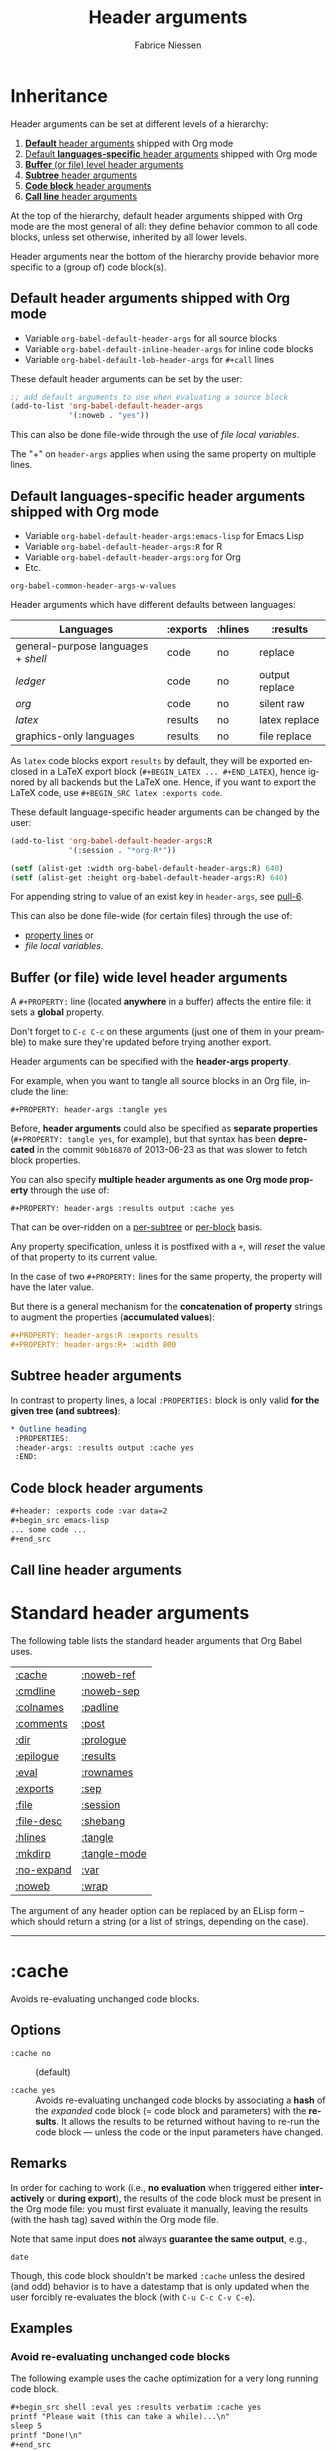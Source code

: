 #+TITLE:     Header arguments
#+AUTHOR:    Fabrice Niessen
#+EMAIL:     (concat "fniessen" at-sign "pirilampo.org")
#+DESCRIPTION: Org Babel reference card
#+KEYWORDS:  emacs, org-mode, org-babel, eric shulte, dan davison, literate programming, reproducible research, sweave
#+LANGUAGE:  en
#+OPTIONS:   toc:nil

#+PROPERTY:  header-args :eval never

* Inheritance

Header arguments can be set at different levels of a hierarchy:

1. [[id:7b0711cf-353b-4382-bc19-093e4e67ca92][*Default* header arguments]] shipped with Org mode
2. [[id:1cadb447-8403-400c-9117-13db017cc198][Default *languages-specific* header arguments]] shipped with Org mode
3. [[id:aebeec14-5693-4c38-8040-c91d28ade608][*Buffer* (or file) level header arguments]]
4. [[id:e7fda871-60ec-47d5-aee0-130c7d06fab2][*Subtree* header arguments]]
5. [[id:69939aec-bdee-449b-87fd-420daa53eaba][*Code block* header arguments]]
6. [[id:3fe40664-b445-4ae4-8248-8847576732fa][*Call line* header arguments]]

At the top of the hierarchy, default header arguments shipped with Org mode
are the most general of all: they define behavior common to all code blocks,
unless set otherwise, inherited by all lower levels.

Header arguments near the bottom of the hierarchy provide behavior more
specific to a (group of) code block(s).

** Default header arguments shipped with Org mode
   :PROPERTIES:
   :ID:       7b0711cf-353b-4382-bc19-093e4e67ca92
   :END:

- Variable ~org-babel-default-header-args~ for all source blocks
- Variable ~org-babel-default-inline-header-args~ for inline code blocks
- Variable ~org-babel-default-lob-header-args~ for ~#+call~ lines

These default header arguments can be set by the user:

#+begin_src emacs-lisp
;; add default arguments to use when evaluating a source block
(add-to-list 'org-babel-default-header-args
             '(:noweb . "yes"))
#+end_src

This can also be done file-wide through the use of /file local variables/.

#+begin_note
The "+" on ~header-args~ applies when using the same property on multiple lines.
#+end_note

** Default languages-specific header arguments shipped with Org mode
   :PROPERTIES:
   :ID:       1cadb447-8403-400c-9117-13db017cc198
   :END:

- Variable ~org-babel-default-header-args:emacs-lisp~ for Emacs Lisp
- Variable ~org-babel-default-header-args:R~ for R
- Variable ~org-babel-default-header-args:org~ for Org
- Etc.

#+begin_seealso
~org-babel-common-header-args-w-values~
#+end_seealso

Header arguments which have different defaults between languages:

| Languages                         | :exports | :hlines | :results       |
|-----------------------------------+----------+---------+----------------|
| general-purpose languages + /shell/ | code     | no      | replace        |
| /ledger/                            | code     | no      | output replace |
| /org/                               | code     | no      | silent raw     |
|-----------------------------------+----------+---------+----------------|
| /latex/                             | results  | no      | latex replace  |
| graphics-only languages           | results  | no      | file replace   |

#+begin_warning
As ~latex~ code blocks export ~results~ by default, they will be exported enclosed
in a LaTeX export block (~#+BEGIN_LATEX ... #+END_LATEX~), hence ignored by all
backends but the LaTeX one. Hence, if you want to export the LaTeX code, use
~#+BEGIN_SRC latex :exports code~.
#+end_warning

These default language-specific header arguments can be changed by the user:

#+begin_src emacs-lisp
(add-to-list 'org-babel-default-header-args:R
             '(:session . "*org-R*"))

(setf (alist-get :width org-babel-default-header-args:R) 640)
(setf (alist-get :height org-babel-default-header-args:R) 640)
#+end_src

For appending string to value of an exist key in ~header-args~, see [[https://github.com/fniessen/refcard-org-babel/pull/6][pull-6]].

This can also be done file-wide (for certain files) through the use of:
- [[id:aebeec14-5693-4c38-8040-c91d28ade608][property lines]] or
- /file local variables/.

** Buffer (or file) wide level header arguments
   :PROPERTIES:
   :ID:       aebeec14-5693-4c38-8040-c91d28ade608
   :END:

A ~#+PROPERTY:~ line (located *anywhere* in a buffer) affects the entire file: it
sets a *global* property.

#+begin_warning
Don't forget to =C-c C-c= on these arguments (just one of them in your preamble)
to make sure they're updated before trying another export.
#+end_warning

Header arguments can be specified with the *header-args property*.

For example, when you want to tangle all source blocks in an Org file, include
the line:

: #+PROPERTY: header-args :tangle yes

#+begin_note
Before, *header arguments* could also be specified as *separate properties*
(~#+PROPERTY: tangle yes~, for example), but that syntax has been *deprecated* in
the commit ~90b16870~ of 2013-06-23 as that was slower to fetch block properties.
#+end_note

You can also specify *multiple header arguments as one Org mode property* through
the use of:

: #+PROPERTY: header-args :results output :cache yes

That can be over-ridden on a [[id:e7fda871-60ec-47d5-aee0-130c7d06fab2][per-subtree]] or [[id:69939aec-bdee-449b-87fd-420daa53eaba][per-block]] basis.

#+begin_warning
Any property specification, unless it is postfixed with a ~+~, will /reset/ the
value of that property to its current value.
#+end_warning

In the case of two ~#+PROPERTY:~ lines for the same property, the property will
have the later value.

But there is a general mechanism for the *concatenation of property* strings to
augment the properties (*accumulated values*):

#+begin_src org
,#+PROPERTY: header-args:R :exports results
,#+PROPERTY: header-args:R+ :width 800
#+end_src

** Subtree header arguments
   :PROPERTIES:
   :ID:       e7fda871-60ec-47d5-aee0-130c7d06fab2
   :END:

In contrast to property lines, a local ~:PROPERTIES:~ block is only valid *for the
given tree (and subtrees)*:

#+begin_src org
,* Outline heading
 :PROPERTIES:
 :header-args: :results output :cache yes
 :END:
#+end_src

** Code block header arguments
   :PROPERTIES:
   :ID:       69939aec-bdee-449b-87fd-420daa53eaba
   :END:

#+begin_src org
,#+header: :exports code :var data=2
,#+begin_src emacs-lisp
... some code ...
,#+end_src
#+end_src

** Call line header arguments
   :PROPERTIES:
   :ID:       3fe40664-b445-4ae4-8248-8847576732fa
   :END:

* Standard header arguments

The following table lists the standard header arguments that Org Babel uses.

# org-babel-common-header-args-w-values
# http://orgmode.org/manual/Specific-header-arguments.html#Specific-header-arguments

| [[#cache][:cache]]     | [[#noweb-ref][:noweb-ref]]   |
| [[#cmdline][:cmdline]]   | [[#noweb-sep][:noweb-sep]]   |
| [[#colnames][:colnames]]  | [[#padline][:padline]]     |
| [[#comments][:comments]]  | [[#post][:post]]        |
| [[#dir][:dir]]       | [[#prologue][:prologue]]    |
| [[#epilogue][:epilogue]]  | [[#results][:results]]     |
| [[#eval][:eval]]      | [[#rownames][:rownames]]    |
| [[#exports][:exports]]   | [[#sep][:sep]]         |
| [[#file][:file]]      | [[#session][:session]]     |
| [[#file-desc][:file-desc]] | [[#shebang][:shebang]]     |
| [[#hlines][:hlines]]    | [[#tangle][:tangle]]      |
| [[#mkdirp][:mkdirp]]    | [[#tangle-mode][:tangle-mode]] |
| [[#no-expand][:no-expand]] | [[#var][:var]]         |
| [[#noweb][:noweb]]     | [[#wrap][:wrap]]        |

#+begin_note
The argument of any header option can be replaced by an ELisp form -- which
should return a string (or a list of strings, depending on the case).
#+end_note

-----

* :cache
  :PROPERTIES:
  :CUSTOM_ID: cache
  :END:

Avoids re-evaluating unchanged code blocks.

** Options

- ~:cache no~ ::
     (default)

- ~:cache yes~ ::
     Avoids re-evaluating unchanged code blocks by associating a *hash* of the
     /expanded/ code block (= code block and parameters) with the *results*.  It
     allows the results to be returned without having to re-run the code
     block --- unless the code or the input parameters have changed.

** Remarks

In order for caching to work (i.e., *no evaluation* when triggered either
*interactively* or *during export*), the results of the code block must be present
in the Org mode file: you must first evaluate it manually, leaving the results
(with the hash tag) saved within the Org mode file.

Note that same input does *not* always *guarantee the same output*, e.g.,

#+begin_src shell
date
#+end_src

Though, this code block shouldn't be marked ~:cache~ unless the desired (and
odd) behavior is to have a datestamp that is only updated when the user
forcibly re-evaluates the block (with ~C-u C-c C-v C-e~).

** Examples

*** Avoid re-evaluating unchanged code blocks

The following example uses the cache optimization for a very long running code
block.

#+begin_src org
,#+begin_src shell :eval yes :results verbatim :cache yes
printf "Please wait (this can take a while)...\n"
sleep 5
printf "Done!\n"
,#+end_src
#+end_src

Here is the results block, evaluated within no time, except for the very first
time it is run.

#+begin_src org
,#+results[af6f...]:
,#+begin_example
Please wait (this can take a while)...
Done!
,#+end_example
#+end_src

*** Avoid re-evaluating code blocks unless some process restarts

The following example allows to include the PID of the R process in the results
hash, so that the code would be rerun only if the R process (session) restarts.

#+name: R-pid
#+begin_src shell :var R="/usr/lib64/R/bin/exec/R"
ps -a | grep "$R" | grep -v 'grep' | awk '{print $2}'
#+end_src

#+begin_src R :var pid=R-pid :cache yes
# code to perform side effect
x <- 'side effect'
'done' # add something small to get a results block
#+end_src

#+results[609468f06f835a6ce8591f76f48c95fc2e2d9823]:
: done

# *** Reuse the results of a cached call
#
# Why can't you simply use the (cached) results of my-call instead of the
# call itself, e.g.:
#
#
#   #+name: my-call-cached
#   #+call: fun[:results table](nb=5) :cache yes
#   #+name: my-cached-results
#   #+RESULTS[f2b650eb5296f72a1f7237c2a65b7fb3443acf5f]: my-call-cached
#   | 1 |  2 |
#   | 3 |  4 |
#   | 5 |  6 |
#   | 7 |  8 |
#   | 9 | 10 |
#
#   #+name: plot-result-cached
#   #+call: plotting[:file result-call-cached.png](data= my-cached-results) :results file

** See also

[[#eval][:eval]] \\
[[#exports][:exports]]

-----

* :cmdline
  :PROPERTIES:
  :CUSTOM_ID: cmdline
  :END:

** Options

- nothing ::
     (default)

- ~:cmdline <...>~ ::
     Pass some command line arguments.

** Remarks

The ~:cmdline~ header argument is supported by a couple of languages.

** Examples

For shell, this allows to make the code inside a Babel code block similar to
a real shell script.

#+begin_src shell :cmdline "foo bar baz"
echo $2
#+end_src

#+results:
: bar

The script can use ~$@~ for its positional parameters.

#+begin_src shell :cmdline "foo bar baz"
echo "$@"
#+end_src

#+results:
: foo bar baz

Also, calling the script using ~#+call~ is like calling it from another shell
script (supplying the value in the call line).

-----

* :colnames
  :PROPERTIES:
  :CUSTOM_ID: colnames
  :END:

Handles *column names in tables*.

** Options

- nothing ::
     Removes the header (and the top hline) from the table before processing if
     the input table looks like it has column names (because its second row is
     an hline). \\
     (default)

- ~:colnames no~ ::
     Don't strip the header.  Re-add headers (post-processing). \\
     (default for Emacs Lisp code blocks)

- ~:colnames yes~ ::
     Tells Org Babel that your first row contains column names (~header = TRUE~ in
     R).  Applies the code block to the body of the input table.

- ~:colnames <LIST>~ ::
     Specifies to use ~<LIST>~ as column names.

- ~:colnames '()~ ::
     *Unsets* the header argument if set at a higher level.

     Is the same as "none" WHEN NOT SET AT A HIGHER LEVEL.

** Remarks

By default, the first row will be used for column names if followed by a ~hline~
XXX???XXX.  Without a ~hline~, use ~:colnames yes~.

#+name: colrownamestbl
|        | Alpha | Beta | Gamma |
|--------+-------+------+-------|
| First  | A1    | B1   | C1    |
| Second | A2    | B2   | C2    |
| Third  | A3    | B3   | C3    |

#+begin_src R :var data=colrownamestbl :rownames yes :results output
colnames(data)
rownames(data)
#+end_src

#+RESULTS:
: [1] "Alpha" "Beta"  "Gamma"
: [1] "First"  "Second" "Third"

*** Notes

"Tables" occur in at least three contexts in babel source code blocks.  There
are input tables, :var mytable, there are "tables" within the code block,
represented in R as a dataframe or a matrix, and there are output tables, which
are placed in the Org mode buffer as a result.

I use :colnames to keep the column names of input tables associated with the
"tables" within the code block, and typically have them represented in the
output, whether that is a "table" written to file, or output to the Org mode
buffer as an Org mode table, either by default or (more rarely) through use
of :results table.

In my experience :results table is mostly useful for coercing a value that babel
would otherwise interpret as a scalar into a single element table.

** Examples

Consider the following input tables, one without column names, one with column
names.

#+name: without-header
| 1 | one   |
| 2 | two   |
| 3 | three |

#+name: with-a-header
| num | word  |
|-----+-------|
|   1 | one   |
|   2 | two   |
|   3 | three |

*** Using no ~:colnames~ header argument

The following example outputs the table without column names.

#+begin_src R :var data=without-header :exports results :eval yes
data
#+end_src

#+results:
| 1 | one   |
| 2 | two   |
| 3 | three |

#+begin_src R :var data=with-a-header :exports results :eval yes
data
#+end_src

#+results:
| 1 | one   |
| 2 | two   |
| 3 | three |

*** Using ~:colnames no~

The following example outputs all the rows of the table, considering there is
no column names.

#+begin_src R :var data=without-header :exports results :colnames no :eval yes
data
#+end_src

#+results:
| 1 | one   |
| 2 | two   |
| 3 | three |

#+begin_src R :var data=with-a-header :exports results :colnames no :eval yes
data
#+end_src

#+results:
| num | word  |
|   1 | one   |
|   2 | two   |
|   3 | three |

*** Using ~:colnames yes~

The following example outputs the table with its column names.

# XXX This broke org2html

# #+begin_src R :var data=without-header :exports results :colnames yes :eval yes
# data
# #+end_src
#
# #+results:
# | X1 | one   |
# |----+-------|
# |  2 | two   |
# |  3 | three |

#+begin_src shell :var data=without-header :colnames yes :eval yes
echo "$data"
#+end_src

#+results:
| 1 | one   |
|---+-------|
| 2 | two   |
| 3 | three |

# XXX This broke org2html

# #+begin_src R :var data=with-a-header :exports results :colnames yes :eval yes
# data
# #+end_src
#
# #+results:
# | num | word  |
# |-----+-------|
# |   1 | one   |
# |   2 | two   |
# |   3 | three |

#+begin_src emacs-lisp :var data=with-a-header :exports results :colnames yes :results scalar :eval yes
data
#+end_src

#+results:
: ((1 "one") (2 "two") (3 "three"))

*** COMMENT Using specified column names

#+begin_note
The following will work for R with an (unapplied) patch of Eric, sent on the
Org-mode mailing list on [2013-04-08 Mon].

It does already work in most other languages (such as shell blocks).
#+end_note

#+begin_src R :var data=without-header :exports results :colnames '(Rev Author)
data
#+end_src

#+results:
| X0 | foo |
|----+-----|
|  1 | bar |
|  2 | baz |

#+begin_src R :var data=with-a-header :exports results :colnames '(Rev Author)
data
#+end_src

#+results:
| id | var1 |
|----+------|
|  1 | bar  |
|  2 | baz  |

*** Show the labels of the vertical and the horizontal axes

#+begin_src R :exports results :results output raw
org.files <- c (1, 0, 2, 2, 2, 2, 1)
happiness <- c (1, 0, 2, 2, 2, 1, 2)
data <- data.frame (org.files, happiness)
library (ascii)
print (ascii (table (data)), type = "org")
#+end_src

#+RESULTS:
|           |   | *happiness* |      |      |
|           |   |         0 |    1 |    2 |
|-----------+---+-----------+------+------|
| *org.files* | 0 |      1.00 | 0.00 | 0.00 |
|           | 1 |      0.00 | 1.00 | 1.00 |
|           | 2 |      0.00 | 1.00 | 3.00 |

*** Utility function

#+name: col-with-a-header
| numbers |
|---------|
| one     |
| two     |
| three   |
| four    |

#+begin_src emacs-lisp :var in=col-with-a-header :eval yes
(mapcar (lambda (row) (mapcar #'length row)) in)
#+end_src

#+results:
| 3 |
| 3 |
| 5 |
| 4 |

*** ~#+call~ get the first row of output table lost when using latex export

~org-babel-execute:python~ does its own formatting.  ~#+call:~ on the other hand
passes the results to Babel.

The workaround is to use:

#+begin_src org
,#+call: t1() :colnames yes
#+end_src

** See also

[[#hlines][:hlines]] \\
[[#rownames][:rownames]]

-----

* :comments
  :PROPERTIES:
  :CUSTOM_ID: comments
  :END:

Controls the insertion of extra comments into the tangled code files to allow
backward linking from tangled code blocks to the original code blocks (from
which the code was tangled).

** Options

- ~:comments no~ ::
     Does not insert any comments in tangled files (beyond those which may
     already exist in the body of the code block). \\
     (default)

- ~:comments link~ ::
     Inserts "tangled from X" comments around the code blocks in the tangled
     file (with *links* back to the original Org mode file).

- ~:comments yes~ ::
     Is the same as ~:comments link~. \\
     (deprecated)

- ~:comments noweb~ ::
     Inserts comment wrappers (with *links* back to the original Org mode file)
     around all *embedded noweb* sections.  Is an enhanced version of ~:comments
     link~, that can break newlines in ~<<block>> + 1~, for example.  XXX

- ~:comments org~ ::
     Includes *preceding text* from the Org mode file as a comment before the
     code block (but does not wrap the code with links back to the original
     Org file).

- ~:comments both~ ::
     Turns on both the ~link~ and ~org~ comment options.

** See also

[[#tangle][:tangle]]

The variable ~org-babel-tangle-use-relative-file-links~ controls whether files
and links in comments in tangled files use relative or absolute path names (it
defaults to relative paths).

-----

* :dir
  :PROPERTIES:
  :CUSTOM_ID: dir
  :END:

Specifies the default (possibly *remote*) directory during code block execution.

** Options

- nothing ::
     Uses the directory associated with the *current buffer*.

- ~:dir <DIR>~ ::
     Specifies to use ~DIR~ as the *default directory* for code block execution.

** Remarks

You can use the ~:dir~ header argument for *remote execution*.  The directory is
specified using using [[http://www.gnu.org/software/emacs/manual/html_node/tramp/Filename-Syntax.html][Tramp filename syntax]].

~:results output~ seems to be necessary!

** Examples

WHY DON'T WE HAVE TO SPECIFY :OUTPUT FOR THE SHELL BLOCK?

#+begin_src shell :dir /ssh:tortilla:/tmp
hostname
#+end_src

#+results:
: tortilla

#+begin_src shell :dir /myserver:~/
hostname
#+end_src

# #+begin_src python :dir /ssh:tortilla:/tmp :results output
# import socket
#
# print socket.gethostname()
# #+end_src
#
# #+results:
# : tortilla

#+begin_src shell :dir /ssh:username@domain.org:
ls -la
#+end_src

#+begin_src sql :engine postgresql :dir /grid: :results output :colnames yes
SELECT 2+2 AS 'four', 1+1 AS 'one';
#+end_src

** See also

[[#file][:file]]

-----

* :epilogue
  :PROPERTIES:
  :CUSTOM_ID: epilogue
  :END:

Appends text to code block body.

** Options

- ~:epilogue ""~ ::
     (default)

- ~:epilogue <TEXT>~ ::
     Appends the value of the ~:epilogue~ header argument to the code block
     body before execution.

** See also

[[#prologue][:prologue]]

-----

* :eval
  :PROPERTIES:
  :CUSTOM_ID: eval
  :END:

Specifies permissions for /every/ execution of code blocks.

** Options

- nothing ::
     If the ~org-confirm-babel-evaluate~ variable is nil, allows evaluation of the
     code block (both interactively and during export) without a confirmation
     from the user. \\
     (default)

- ~:eval <any-value-other-than-the-reserved-ones>~ ::
     If the ~org-confirm-babel-evaluate~ variable is nil, allows evaluation of the
     code block (both interactively and during export) without a confirmation
     from the user.  It *undoes the effect of ~:eval no~* (and other values
     disabling evaluation) set at the file or sub-tree level.

- ~:eval query~ ::
     Requires confirmation before evaluating the code block (both
     interactively and during export), regardless of the value of the
     ~org-confirm-babel-evaluate~ variable.

- ~:eval query-export~ ::
     Allows interactive evaluation of the code block, but requires
     confirmation before evaluating it during export, regardless of the value
     of the ~org-confirm-babel-evaluate~ variable.

- ~:eval never~ ::
     *Inhibits* (silently) *evaluation* of the code block (both interactively
     and during export).  This is useful for protecting against the evaluation
     of dangerous code blocks.

- ~:eval no~ ::
     Is the same as ~:eval never~.

- ~:noeval~ ::
     Is the same as ~:eval no~.

- ~:eval never-export~ ::
     Allows interactive evaluation of the code block, but *inhibits* its
     *evaluation during export*.

     #+begin_note
     When ~org-export-babel-evaluate~ is set to ~nil~, *no code will be evaluated* as
     part of the export process and *no header arguments will be obeyed*!

     Users who simply wish to *avoid evaluating code on export* should use the
     header argument ~:eval never-export~.

     See also
     https://www.wisdomandwonder.com/article/10400/the-fifteen-questions-that-you-must-answer-in-your-org-mode-literate-programming-configuration
     #+end_note

- ~:eval no-export~ ::
     Is the same as ~:eval never-export~.

** Remarks

Sometimes, to *switch off execution* of code blocks *during export*, you can find
it easy to simply manually generate the results of a code block (e.g., through
an interactive evaluation), and set the ~:eval~ property of the code block to
~never-export~.

Note that, unlike [[#tangle][tangling]], evaluation requires the specific language to be
supported for both performing the evaluation and collecting the [[#results][results]].

** See also

[[#cache][:cache]] \\
[[#exports][:exports]] \\
[[#session][:session]]

Variable ~org-confirm-babel-evaluate~.

-----

* :exports
  :PROPERTIES:
  :CUSTOM_ID: exports
  :END:

Specifies how code and/or results should be handled *during export*.

** Options

- ~:exports none~ ::
     Doesn't include anything in the exported file.

- ~:exports code~ ::
     Includes (only) the body of the code block into the exported file. \\
     (default shipped with Org mode) \\
     (default for Org code blocks)

- ~:exports results~ ::
     Includes (only) the *results block* in the exported file. \\
     (default for /inline/ code blocks) \\
     (default for LaTeX code blocks) \\
     (default for code blocks in graphics-only languages)

- ~:exports both~ ::
     Includes both the code block and the [[#eval][results]] in the exported file.

** Remarks

- When ~:exports~ is set to ~none~ or ~code~, Org Babel will *not [[#eval][run]]* the code block
  *during export*, avoiding to (re-)generate the results on every export.  In
  particular, use that on code blocks which cannot be [[#eval][executed]] on
  their own.

  This has *no effect on interactive [[#eval][evaluation]]*, though.

- When ~:exports~ is set to ~results~ or ~both~, if evaluation is allowed during
  export, the code block will be (re-)[[#eval][evaluated]] during export.  Otherwise, the
  current (unchanged) results block, when present, will be included *in the
  exported file*.

- Note that the ~:exports~ option is only relevant for code blocks, not inline
  code.

- A code block in a subtree tagged ~:noexport:~ will still be evaluated, if
  evaluation is allowed during export, because its side-effects may be needed
  for code run elsewhere.  If you don't want that, set ~:eval~ accordingly.

** See also

[[#cache][:cache]] \\
[[#eval][:eval]] \\
[[#results][:results]]

-----

* :file
  :PROPERTIES:
  :CUSTOM_ID: file
  :END:

Specifies to *write the results to a file*.

** Options

- ~:file <FILENAME>~ ::
     Writes the *results* from the code block evaluation to ~<FILENAME>~ and
     inserts (for the *results block*) a *link to the file* into the Org mode
     buffer.

** Remarks

Extension can be everything: ~.png~, ~.pdf~, ~.txt~, ~.csv~, etc.

When relative, the filename is interpreted relatively to the [[#dir][default
directory]].

- For *graphics-only languages* (e.g. /asymptote/, /ditaa/, /dot/, /gnuplot/,
  /mscgen/, /plantuml/), the "results" is the *graphics*, and a link to the
  image is placed in the Org buffer.

- For *general-purpose languages* (e.g. /emacs-lisp/, /python/, /R/, /ruby/, /sh/), the
  "results" written to file is the *normal Org Babel results* (string, number,
  table).

  When generating *graphics*, including the ~:results output graphics file~ header argument is
  *required*, in addition to ~:file <FILENAME>~, in order for graphical output to be
  sent automatically to file.  If ~:file~ is supplied, but not ~:results output graphics file~,
  then non-graphical (~value~ or ~output~) results are written to file.

Links to generated images will be expanded to include the contents of the
images upon export.

If you then turn on inline images with ~M-x org-toggle-inline-images~, you can
preview the generated image from within your Org buffer.

Some languages including /R/, /gnuplot/, /dot/, and /ditaa/ provide special
handling of the ~:file~ header argument automatically wrapping the code block
body in the boilerplate code required to save output to the specified file.
This is often useful for saving graphical output of a code block to the
specified file.

/This means that the argument of the ~:file~ header can be omitted and the
file name can be generated within the source block./

** Examples

*** Saving the textual output from a general-purpose language to a text file

Send the text output of ~ls -l~ directly to a file:

#+begin_src shell :results output :file dirlisting.txt :exports both
ls -l
#+end_src

#+results:
[[file:dirlisting.txt]]

Recall that ~:results value~ is the default.

*** Saving the graphical output from a general-purpose language to an image file

#+begin_src R :results output graphics file :file images/square.png :exports both
plot(1:10, (1:10)^2)
#+end_src

#+results:
[[file:images/square.png]]

*** Saving the graphical output from a graphics language to an image file

**** Dotty

#+begin_src dot :file images/dot.png :cmdline -Tpng :exports both
digraph G {
  a -> b [label="hello", style=dashed];
  a -> c [label="world"];
  b -> c;
  b [shape=Mdiamond, label="this is b"];
  c [shape=polygon, sides=5, peripheries=3];
}
#+end_src

#+results:
[[file:images/dot.png]]

Recall that ~:exports results~ is the default for graphics-only languages.

**** R

Choose PNG extension (and not PDF) to preview the results in the Org buffer
itself.

#+begin_src R :results output graphics file :file testout.png :eval yes
plot(1:10, (1:10)^2)
#+end_src

#+results:
[[file:testout.png]]

** See also

[[#dir][:dir]] \\
[[#results][:results]] \\
[[#sep][:sep]] (for saving tabular results)

-----

* :file-desc
  :PROPERTIES:
  :CUSTOM_ID: file-desc
  :END:

Specifies a description for file results.

-----

* :hlines
  :PROPERTIES:
  :CUSTOM_ID: hlines
  :END:

Handles *horizontal lines* in input tables.

** Options

- ~:hlines no~ ::
     Strips horizontal lines from the input table. \\
     (default)

- ~:hlines yes~ ::
     Preserves horizontal lines in the input table. \\
     (default for Emacs Lisp code blocks)

** Remarks

*Don't confound this with the [[#colnames][:colnames]] machinery.*

** Examples
   :PROPERTIES:
   :header-args+: :eval yes
   :END:

#+name: one-hline
| Key | Val   |
|-----+-------|
|   1 | one   |
|   2 | two   |
|   3 | three |

#+name: two-hlines
| Key | Val   |
|-----+-------|
|   1 | one   |
|   2 | two   |
|-----+-------|
|   3 | three |

#+name: echo-input
#+begin_src emacs-lisp :var data=one-hline :results scalar :hlines no
  data
#+end_src

#+results: echo-input
: ((1 "one") (2 "two") (3 "three"))

#+begin_src emacs-lisp :var data=two-hlines :results scalar :hlines no
  data
#+end_src

#+results:
: (("Key" "Val") (1 "one") (2 "two") (3 "three"))

#+begin_src emacs-lisp :var data=one-hline :results scalar :hlines yes :eval yes
  data
#+end_src

#+results:
: ((1 "one") (2 "two") (3 "three"))

#+begin_src emacs-lisp :var data=two-hlines :results scalar :hlines yes :eval yes
  data
#+end_src

#+results:
: (("Key" "Val") hline (1 "one") (2 "two") hline (3 "three"))

The ~:hlines yes~ header argument must be set on the call line itself.

#+call: echo-input(data=one-hline) :hlines yes

#+results:
: ((1 "one") (2 "two") (3 "three"))

#+call: echo-input(data=two-hlines) :hlines yes

#+results:
: (("Key" "Val") (1 "one") (2 "two") (3 "three"))

** See also

[[#colnames][:colnames]]

-----

* :mkdirp
  :PROPERTIES:
  :CUSTOM_ID: mkdirp
  :END:

Toggles creation of parent directories of target files during tangling.

** Options

- ~:mkdirp no~ ::
      Don't create the directories if they don't exist.

- ~:mkdirp yes~ ::
      Create the directories if they don't exist.

-----

* :no-expand
  :PROPERTIES:
  :CUSTOM_ID: no-expand
  :END:

Turns off the code blocks expansion *during tangling*.

** Remarks

~:no-expand~ has no effect during execution.

** See also

[[#noweb][:noweb]] \\
[[#noweb-ref][:noweb-ref]] \\
[[#noweb-sep][:noweb-sep]] \\

-----

* :noweb
  :PROPERTIES:
  :CUSTOM_ID: noweb
  :END:

Specifies when expansion of "noweb" style references should occur.

** Options

- ~:noweb no~ ::
     (default)

- ~:noweb yes~ ::
     Expands noweb references in code blocks during both tangling and
     evaluation (interactively and during export).

- ~:noweb strip-export~ ::
     Expands noweb references in code blocks before the block is tangled or
     evaluated.  However, they will be *stripped on export*.

- ~:noweb no-export~ ::
     Expands noweb references during tangling and interactive evaluation, but
     not during export.

- ~:noweb tangle~ ::
     Expands noweb references only during tangling, but not during interactive
     evaluation nor during export.

- ~:noweb eval~ ::
     Expands noweb references *only* during interactive evaluation.

** Syntax of noweb references

- ~<<code-block-name>>~ ::
     Insert the literal body of *code* block ~code-block-name~ itself.

- ~<<code-block-name()>>~ ::
     *Insert the *results* of evaluating the code block ~code-block-name~ (as
     obtained with ~org-babel-execute-src-block~).  That can be of different
     types: LaTeX, etc.

- ~<<code-block-name(x=3.3)>>~ ::
     Insert the *results* of evaluating it with the specified argument value.

Note that you can customize ~org-babel-noweb-wrap-start~ and
~org-babel-noweb-wrap-end~ to use something else than angle brackets (for example,
double quotes).

#+begin_tip
The Noweb syntax allows the use of *blanks in names of code blocks* (hence,
sentences for code block names, so that we can enjoy the literate in literate
programming a lot more!) since 2015-02-18.
#+end_tip

** Examples

*** Expand block

*** Execute block

Note the parens in the noweb reference:

#+name: testing
#+begin_src shell :results raw
echo "["
ls *.org | sed 's/$/;/'
echo "]"
#+end_src

# #+begin_src ocaml :noweb yes
# let x =
# <<testing()>>
# in x
# #+end_src

*** Expand variable in tangled code

** See also

[[#comments][:comments]] \\
[[#no-expand][:no-expand]] \\
[[#noweb-ref][:noweb-ref]] \\
[[#noweb-sep][:noweb-sep]] \\
[[#padline][:padline]] \\
[[#tangle][:tangle]]

Concept of Noweb references.

-----

* :noweb-ref
  :PROPERTIES:
  :CUSTOM_ID: noweb-ref
  :END:

Specifies block's noweb reference resolution target.

** Options

** Remarks

This allows you to *avoid repeating the reference name* in your Org document: if
you set this header argument at the file or subtree level, the code blocks will
be concatenated into the *propagated* reference name -- if *property inheritance*
is turned on for the ~noweb-ref~ property.

>> About =org-babel-use-quick-and-dirty-noweb-expansion=: should it be
>> set to 't' by default ? I'd be tempted to say yes, given the dramatic
>> performance gain
>
> should org-tangle and org-weave enable
> "org-babel-use-quick-and-dirty-noweb-expansion" before doing their
> jobs ? For now I let the default value to be =nil=, and I was
> wondering if it wouldn't be bette to do the opposite instead, that is,
> enable "quick-and-dirty-noweb-expansion" by default and provide a
> -noquick option.
> What do you think ?

The quick and dirty approach removes the ability for headings to
inherit the noweb properties of, and override, the properties of its
parent header.

That feature enables the true literate programming to remove it would
be a great loss.

** Examples
   :PROPERTIES:
   :header-args+: :noweb-ref accumulated
   :END:

#+begin_src org
,*** Some subtree

,#+begin_src org
first
,#+end_src

,#+begin_src org
second
,#+end_src

,#+begin_src shell :results output :noweb yes
echo <<accumulated>>
,#+end_src

,#+results:
,#+begin_example
first
second
,#+end_example
#+end_src

** See also

[[#noweb][:noweb]] \\
[[#noweb-sep][:noweb-sep]]

The variable ~org-babel-use-quick-and-dirty-noweb-expansion~ controls XXX

-----

* :noweb-sep
  :PROPERTIES:
  :CUSTOM_ID: noweb-sep
  :END:

Specifies the string to use to separate accumulated noweb references.

** Options

By default a newline is used.

** See also

[[#noweb][:noweb]] \\
[[#noweb-ref][:noweb-ref]]

-----

* :padline
  :PROPERTIES:
  :CUSTOM_ID: padline
  :END:

Controls insertion of padding lines in tangled code files.

** Options

- ~:padline yes~ ::
     (default)

- ~:padline no~ ::
     Gets rid of the *first blank line* preceding tangled output.

** Remarks

The padline is not inserted at the top of the file, only between blocks.

** See also

[[#noweb][:noweb]]

-----

* :post
  :PROPERTIES:
  :CUSTOM_ID: post
  :END:

*Post-processes* the *results* of a code block.

** Remarks

- Post blocks must return results, eventually by adding a variable to them.  For
  example:

  #+name: notify
  #+begin_src emacs-lisp :var data=""
  (shell-command "beep")
  data
  #+end_src

- When a post argument is given, the results of the code block will temporarily
  be bound to the ~*this*~ variable.  This variable may then be included in header
  argument forms such as those used in ~var~ header argument specifications
  allowing passing of results to other code blocks, or direct execution via
  Emacs Lisp.

- For example, the ~:post~ header argument could link to an Emacs Lisp source
  code block which does automatically refresh the inline images of (only)
  certain blocks (and not others).

- The value of ~:post~ should be a *Babel call* (in the same format as e.g. a ~#+call~
  line), not an Emacs Lisp form.

** Examples

We can have a sequence of forward chained blocks with length > 2.

#+name: mult
#+begin_src emacs-lisp :var in=0
  (* 2 in)
#+end_src

#+name: add
#+begin_src emacs-lisp :var in=0
  (+ 1 in)
#+end_src

Putting the previous two together we get.

#+begin_src emacs-lisp :post mult(add(*this*))
  4
#+end_src

#+RESULTS:
: 10

** Buggy?

> whats wrong with this :post header arg:

THE FACT THAT THE VALUE OF :POST SHOULD BE A BABEL CALL!

> #+header: :post (format "#+attr_latex :float :placement {c}{scale=.6}\n%s" *this*)
> #+begin_src emacs-lisp
>  (+ 2 2)
> #+end_src
>
> When I understand
>
> ,----
> | http://orgmode.org/manual/post.html
> `----
>
> correctly, *this* should hold the block results, but I get
>
> ,----
> | Symbol's value as variable is void: *this*
> `----

This works:

#+name: myconcat
#+header: :var x=""
#+begin_src emacs-lisp
 (format "Do %sx then quit" x)
#+end_src
#+header: :post myconcat(x=*this*)
#+begin_src emacs-lisp
 (+ 2 2)
#+end_src

#+results:
: Do 4x then quit

** Additional header arguments

Additional header arguments may be passed to the ~:post~-function.

The following example illustrates the usage of the ~:post~ header argument.

The example shows how to use ~:post~ together with the ~:colnames~ header argument.

#+name: round-tbl
#+begin_src emacs-lisp :var tbl="" fmt="%.3f"
  (mapcar (lambda (row)
            (mapcar (lambda (cell)
                      (if (numberp cell)
                          (format fmt cell)
                        cell))
                    row))
          tbl)
#+end_src

#+begin_src R :colnames yes :post round-tbl[:colnames yes](*this*)
set.seed(42)
data.frame(foo=rnorm(1))
#+end_src

#+RESULTS:
|   foo |
|-------|
| 1.371 |

-----

* :prologue
  :PROPERTIES:
  :CUSTOM_ID: prologue
  :END:

Prepends text to code block body.

** Options

- ~:prologue ""~ ::
     (default)

- ~:prologue <TEXT>~ ::
     Prepends the value of the ~:prologue~ header argument to the code block
     body before execution.

** See also

[[#epilogue][:epilogue]]

-----

* :results
  :PROPERTIES:
  :CUSTOM_ID: results
  :END:

Specifies the type of results and how they will be collected and handled.

** Options

*** How the code block is evaluated

Specifies how the results should be *collected* from the code block's
evaluation.

- ~:results value~ (aka functional mode) ::
     Specifies that the results of the block is the *value of the last
     statement* in your code, turned into an *Org mode table* if it is
     a list/vector type object. \\
     (default)

- ~:results output~ (aka scripting mode) ::
     Specifies that the results will be *everything printed to stdout* during
     execution of the code block.  The strings collected from ~stdout~ are not
     treated as values, but rather as *raw strings*. \\
     (default for Ledger code blocks)

If you get the message =Source block produced no output=, try adding ~:results
output~.

*** How the results are inserted into the Org mode buffer

**** Handling params

Specifies if and how the results should be *inserted in the buffer*.

- ~:results replace~ ::
     Inserts results after the code block, replacing any previously inserted
     results. \\
     (default)

- ~:results silent~ ::
     Sends the commands, echoes the results in the minibuffer (to see code block
     output), but *does not change the Org mode buffer* (even during export, *no
     results are inserted* into the exported document). \\
     (default for Org and Screen code blocks)

- ~:results none~ ::
     Silents the results, even for the minibuffer.  By definition, such a code
     block is run for its side effects.

- ~:results append~ ::
     Builds new results onto existing results.

- ~:results prepend~ ::
     Is the same as ~append~, but puts new results before the existing results.

**** Type

Specifies how the results should be *interpreted*.

- ~:results verbatim~ ::
     Informs explicitly the code block that you will be returning a *string*, to
     *inhibit its interpretation* as a value --- the output will neither be
     converted into a table nor into a list. \\
     (default for ~raw~, ~org~ and ~drawer~ results)

     # XXX This breaks HTML export

     # #+begin_src emacs-lisp :var data="" :results verbatim
     # (concat "\\begin{mdframed}\n" data "\n")
     # #+end_src
     #
     # #+results:
     # #+begin_example
     # "\\begin{mdframed}
     #
     # "
     # #+end_example

     # #+begin_src emacs-lisp :var data="string"
     # (concat "\\begin{mdframed}\n" data "\n")
     # #+end_src
     #
     # #+results:
     # #+begin_example
     # \begin{mdframed}
     # string
     # #+end_example

- ~:results scalar~ ::
     Is the same as ~:results verbatim~.

- ~:results table~ ::
     Interprets the results as an Org mode *table*. \\
     (default)

- ~:results vector~ ::
     Is the same as ~:results table~.

- ~:results list~ ::
      Writes an Org mode *list*.

     #+begin_src shell :results drawer list
     echo "vino blanco"
     echo "vino rosso"
     echo "vino tinto"
     #+end_src

     #+results:
     :RESULTS:
     - vino blanco
     - vino rosso
     - vino tinto
     :END:

- ~:results file~ ::
     *Interprets the results as a file path*, and insert it into the buffer using
     the Org mode file syntax. \\
     (default for code blocks in graphics-only languages)

- ~:results output graphics file~ ::
     (extra option for code blocks in maxima, octave and R)
     XXX

**** Format

Specifies what type of results the code block will return.

- ~:results raw~ ::
     Means that the output is a string (so hline processing is not performed). \\
     (default for Org code blocks) \\
     (implies ~verbatim~ results, unless otherwise stated)

     # XXX This breaks HTML export

     # #+begin_src emacs-lisp :results raw :exports both
     # "* Headline\nParagraph"
     # #+end_src

     Note that it is allowable for raw results to include newlines (if the code
     block returns a newline): the purpose of raw results is specifically to
     *not* change the result.

     See [[id:5cdd5fcc-cb6c-4882-8abe-04566d9588b2][Remarks]].

- ~:results html~ ::
     Specifies that the *results* of the code block is *raw HTML code* (which can
     be included correctly in HTML-based export targets).

     Is the same as ~:wrap HTML~.

     Inserts the results inside a ~#+begin_html~ block.

     # XXX This breaks HTML export

     # #+begin_src emacs-lisp :results html :exports both
     # "output <b>HTML</b> formatted text"
     # #+end_src
     #
     # #+results:
     # #+begin_html
     # output <b>HTML</b> formatted text
     # #+end_html

- ~:results latex~ ::
     Specifies that the *results* of the code block is *raw LaTeX code* (which can
     be included correctly in LaTeX-based export targets).

     Is the same as ~:wrap LaTeX~. \\
     (default for LaTeX code blocks)

     Inserts the results inside a ~#+begin_latex~ block.

     # XXX This breaks HTML export

     # #+begin_src emacs-lisp :results latex :exports both
     # "output \\textbf{\\LaTeX} formatted text"
     # #+end_src
     #
     # #+results:
     # #+begin_latex
     # output \textbf{\LaTeX} formatted text
     # #+end_latex

     # #+begin_src maxima :results output latex
     # tex(exp(-x)/x);
     # #+end_src
     #
     # #+results:
     # #+begin_latex
     # $${{e^ {- x }}\over{x}}$$
     # #+end_latex

- ~:results org~ ::
     (implies ~verbatim~ results, unless otherwise stated) \\
     *Wraps raw Org mode results* in a ~#+begin_src org~ block (dead data,
     *comma-escaped lines*).  This will be *exported as Org code block* (as ~verbatim~
     or ~listings~ to LaTeX).

     # XXX This breaks HTML export

     # #+begin_src emacs-lisp :results org :exports both
     # "* Headline\nParagraph"
     # #+end_src
     #
     # #+results:
     # #+begin_src org
     # ,* Headline
     # Paragraph
     # #+end_src

- ~:results drawer~ ::
     (replacement of ~:results wrap~, since Org 7.9.2) \\
     (implies ~verbatim~ results, unless otherwise stated) \\
     *Wraps code block results* in a ~RESULTS~ drawer.  This has the benefit of
     delimiting your results, and can be useful for really inserting pure *Org
     mode syntax* in the buffer (live data, *not escaped*) --- which can be
     included correctly *in all export targets*.

     You can put anything in your drawer besides a headline and another drawer.

     Why are drawers not the default for results?  Because the block may insert
     a headline, or another drawer, within the results drawer, thus breaking
     the document!

     #+begin_src shell :results drawer :exports both
     cat <<EOF
     | a | b |
     |---+---|
     | 1 | 2 |

     [[./plots/file1.pdf]]

     [[./plots/file2.pdf]]
   EOF
     #+end_src

     #+results:
     :RESULTS:
     | a | b |
     |---+---|
     | 1 | 2 |

     [[./plots/file1.pdf]]

     [[./plots/file2.pdf]]
     :END:

     *Org mode table* produced by an R block:

     #+begin_src R :cache yes :results output drawer :exports both
     library(RODBC)
     library(ascii)
     con <- odbcDriverConnect("driver={SQL Server};server=localhost;database=PFlowXiphias;trusted_connection=true")
     sql <-
        "SELECT TOP 4 oprPfiID_fk, oprIdx
         FROM operateur;"
     dossier <- sqlQuery(con, sql)
     print(ascii(dossier, include.rownames=TRUE), type="org")
     #+end_src

     #+results[84226bc469fd58a1835f2b86918a4ecb72af69be]:
     :RESULTS:
     |   | oprPfiID_fk    | oprIdx |
     |---+----------------+--------|
     | 1 | 00/200105/0001 | COO    |
     | 2 | 00/200105/0001 | GT     |
     | 3 | 00/200105/0003 | COO    |
     | 4 | 00/200105/0003 | CPFI   |
     :END:

- ~:results code~ ::
     This will be *exported as <LANG> code block* (as ~verbatim~ or ~listings~ to
     LaTeX).

     # XXX This breaks HTML export

     # #+begin_src emacs-lisp :results code :exports both
     # "* Headline\nParagraph"
     # #+end_src
     #
     # #+results:
     # #+begin_src emacs-lisp
     # "* Headline\nParagraph"
     # #+end_src

- ~:results pp~ ::
     Prints data.
     Puts the output in an ~EXAMPLE~ block? XXX

     You might try

     #+begin_src emacs-lisp :results pp
     (cons (org-entry-get (point) "header-args" t)
           (nth 2 (org-babel-get-src-block-info)))
     #+end_src

     # XXX This breaks HTML export

     # #+begin_src emacs-lisp :results pp :exports both
     # "* Headline\nParagraph"
     # #+end_src
     #
     # #+results:
     # : "* Headline\nParagraph"

#+begin_verse
     >> #+begin_src R :results pp replace
     >>  c("** New header2", "[[./graph1.pdf]]", "", "** and second header", "and some text" )
     >> #+end_src
     >>
     >> #+results:
     >> : ** New header2
     >> : [[./graph1.pdf]]
     >> :
     >> : ** and second header
     >> : and some text

>>>> I don't quite understand your code below and what it is supposed to do.
>>>
>>> Drawers are probably better in most cases, but this code lets you use
>>> ':results pp replace' while developing, but converts the fixed-width pp
>>> results into raw results when desired (e.g. in a buffer copy before some
>>> action is taken).
>>
>> OK - I see. But what is the advantage in this approach? Drawer do
>> perfectly what I want, i.e. encapsulating an org structure in a for
>> replacement when re-calculated, inside the drawer they behave like
>> normal org structure (folding, ...) and upon export they are exported as
>> org code would be - or am I missing something?
>
> There are none (for you) then, but it might be useful anyway in some
> situations, at least the results look more like part of the document
> when you care about the looks of the org file too (not only the export
> results).
#+end_verse

** Remarks
:PROPERTIES:
:ID:       5cdd5fcc-cb6c-4882-8abe-04566d9588b2
:END:

With ~raw~, as there are *no obvious markers to delimit the results* in the Org mode
buffer, Org has no way to know where raw results begin or end and whether the
results of the code block are already inserted in the document or not.  So,
~:results raw replace~ will never work as expected: *raw results cannot be removed*
(they become part of the buffer), and you'll get duplicates when re-evaluating
the code block.

The sole purpose of ~raw~ results is to allow inserting an headline (a real
headline, not comma protected) in the buffer, because headlines cannot be
contained in anything else than headlines.

~raw~ behaviour is only "useful" (i.e., mandatory) when you want to insert
a headline (or a drawer) as a result of a code block evaluation.  But then, you
lose the ability to replace results.

If the generated code doesn't contain an headline, you don't need ~raw~ results.

In any other case, ~drawer+replace~ is the superior choice.

The *best and simplest solution* for automatically generating org
headlines for export is...

...never to execute the source block by hand in org source file.  That way, the
results will appear only in the *temporary* copy of the buffer is parsed for
export and one does need to worry about demarcating the output with a :RESULTS:
drawer...

# #+begin_src perl :exports results :results output org raw
# [code to generate org source]
# #+end_src

Workaround: a block wrapper makes it possible for the entirety of the results
to be clearly located, regardless of their contents, and replaced (with new
results) by Babel upon code block re-evaluation.

No matter how special the results drawer is, it cannot (and shouldn't)
contain headlines.

#+begin_verse
> Or wrap the results in a drawer when you type C-c C-c, but render them as
> raw on export (which removes the drawer and replaces with raw results).
>
> Like so:
>
> #+header: :results (if (boundp 'backend) "raw" "drawer")
> #+begin_src emacs-lisp :exports both
>
> (format "* headline\n1\n2\n5\n")
> #+end_src

That's a very nice tip - one small weakness is that it'll do the wrong
thing if you just happen to have a binding for "backend" outside of the
export mechanism.
#+end_verse

A naked "~tildes~" will be marked up as "\verb~tildes~" under ~:results raw~ or
~:results latex raw~, and as "~tildes~" under ~:results latex~.

** Examples

*** Interpreting the results as a file path

# #+begin_src python :results file
# from pylab import *
# plot(rand(10))
# savefig('images/test.png')
# 'images/test.png'
# #+end_src

** See also

[[#exports][:exports]] \\
[[#file][:file]] \\
[[#wrap][:wrap]]

-----

* :rownames
  :PROPERTIES:
  :CUSTOM_ID: rownames
  :END:

Handles row names in tables.

** Options

- ~:rownames no~ ::
     (default)

- ~:rownames yes~ ::
     Tells Org that your first column contains row names.

** See also

[[#colnames][:colnames]] \\
[[#wrap][:wrap]]

-----

* :sep
  :PROPERTIES:
  :CUSTOM_ID: sep
  :END:

Specifies a delimiter for reading or writing *tabular results*.

** Options

- nothing ::
     Uses TAB as default separator.

- ~:sep <SEPARATOR>~ ::
     Sets separator to ~<SEPARATOR>~.

** Examples

*** Saving the tabular output to a CSV file

Save the output of ~ls -l~ as a ~.csv~ file.

#+begin_src shell :file dirlisting.csv :sep ,
ls -l
#+end_src

#+results:
[[file:dirlisting.csv]]

Recall that ~:results value~ is the default.

** See also

[[#file][:file]]

-----

* :session
  :PROPERTIES:
  :CUSTOM_ID: session
  :END:

Shares data and persists state between (evaluation of) different code blocks.

** Options

- ~:session none~ ::
     Disables session-based evaluation. \\
     (default)

- ~:session <NAME>~ ::
     Performs evaluation using a persistently running inferior process to which
     the code block is submitted. \\
     (default for Screen code blocks: session name set to ~default~)

** Remarks

- If a code block has a =:session= header argument, then it is assumed that the
  block should be evaluated regardless of its =:exports= header argument, because
  it could change the state of the session.

- Even if you don't need to share data between blocks, you can still use
  sessions in order not to wait for the interpreter to start up for each block!

- This also allows for manual inspection of the results of evaluation.

- When you work on different files at the same time, you may want to use:
  + the same session, or
  + differently named sessions (running their own process).

- Adding session to a shell source block has the following impact: commands will
  be run from =~= directory (instead of the local one).

** See also

[[#eval][:eval]] \\
[[#exports][:exports]]

-----

* :shebang
  :PROPERTIES:
  :CUSTOM_ID: shebang
  :END:

Uses preamble for tangled files (and *make* them *executable*).

** Options

- ~:shebang <SHEBANG>~ ::
     Specifies the shebang.

** Remarks

The preamble line is only used for tangling, not during evaluation.

Note that whenever a file is tangled which includes a shebang line, Org Babel
will make the file executable, so there is good reason to *only add shebangs
at the source-code level*.

** Examples

Set the shebang.

#+begin_src shell :shebang #!/usr/bin/env sh :tangle t.sh
printf "with a shebang line, I can be run as a script!\n"
#+end_src

#+results:
| with a shebang line | I can be run as a script! |

-----

* :tangle
  :PROPERTIES:
  :CUSTOM_ID: tangle
  :END:

Toggles tangling and specify file name.

** Options

- ~:tangle no~ ::
     (default)

- ~:tangle yes~ ::
     Tangles to a target file named after the name of the Org mode file
     (~$(basename).<MODE-EXT>~).

- ~:tangle <FILENAME>~ ::
     Specifies an alternate target file.

** Remarks

Tangling works for *any* programming language (even those which have yet to be
created and have no explicit Emacs or Org mode support) because, on tangling,
the code block is simply treated as text.

Blocks to the same target file are *concatenated* during tangling, IN THE ORDER
AT WHICH THEY APPEAR IN THE ORG SOURCE FILE.

Blocks which are under a ~COMMENT~'ed heading (including parents) are not
tangled.

Propagating changes back from tangled code to Org mode blocks (aka
"*detangling*") is possible with the function ~org-babel-detangle~.

** See also

[[#noweb][:noweb]]

-----

* :tangle-mode
  :PROPERTIES:
  :CUSTOM_ID: tangle-mode
  :END:

Controls the permissions of tangled files.

** Example

#+begin_src R :tangle-mode (identity #o444)
plot(1)
#+end_src

-----

* :var
  :PROPERTIES:
   :CUSTOM_ID: var
   :END:

*Passes arguments* to code blocks.

** Options

- ~:var <NAME>=<VALUE>~ ::
     Assigns a *default* value (literal or reference to a literal, a table, a
     list or a code block) to the argument.

** Remarks

Multiple ~var~ specifications behind a single ~:var~ are allowed.  The multiple
var arguments must be comma-separated:

#+begin_src org
,#+PROPERTY: header-args :var foo=1, bar=2

,#+begin_src emacs-lisp
(+ foo bar)
,#+end_src

,#+results:
: 3
#+end_src

and

#+begin_src org
,#+begin_src emacs-lisp :var foo="hello", bar="world"
(concat foo " " bar)
,#+end_src

,#+results:
: hello world
#+end_src

*************** TODO Question about prefix char
  So, the prefix char of such lines should be ~|~, ~:~ or ~-~?
*************** END

The value passed to an argument can be:

- a *literal* value:
  + string (value wrapped in double quotes)
  + number

- a *reference* to *named data*, such as:
  + literal *example block*
  + (part of) a *table* (when naming a table, ~#+name:~ should replace ~#+tblname:~,
    which still exists for backwards compatibility)
  + (level-1) *list*

- a *reference* to the results of a *named code block*

- *Emacs Lisp code*

  Look in the manual at the description of what causes header arguments to be
  interpreted as Emacs Lisp.

  *Note --* Eric means about '(...) or (...)

  Arbitrary Emacs Lisp can be placed inside of header arguments, and the ~org-sbe~
  take the name of a code block and returns its results.

To specify a *subset* of a table, give a ~[row,column]~ index.

- Indices are numerical and begin at 0.
- Column names, hlines and row names do count in the indexes.
- Negative numbers imply counting back from the end.
- Ranges (consecutive rows or columns) are specified using the colon notation
  ~first:last~.
- If row or column is empty, then all rows or all columns are taken.

To reference a variable in an external file, use the syntax ~:var
data=<FILE>:<VAR>~.  Note that, in order to work, the files must be in the same
directory.

~:var~ introduces code block dependencies.
include anything in the Org mode file that takes a ~#+name:~, ~#+begin_example~
blocks, other code blocks, and the results of other code blocks.  When
a reference is made to another code block, the referenced block will be
evaluated whenever needed, in order to supply its value to the referencing
block.  If the referenced block is cached (see @ref{cache}), its value will be
reused if possible, instead of being re-calculated.  If the referring code block
is cached, its hash value will depend on the value of all the code blocks it
references.

** Examples

*** Literal string

#+begin_src R :exports results :var name="value"
print(name)
#+end_src

#+results:
: value

*** Literal number

#+begin_src R :exports results :var name=42
print(name)
#+end_src

#+results:
: 42

*** Reference to a literal example block

#+name: example-block
#+begin_example
Les sanglots longs
des violons de l'automne
#+end_example

#+begin_src R :exports results :var text=example-block
print(text)
#+end_src

#+results:
| Les sanglots longs       |
| des violons de l'automne |

*** Reference to part of a table

#+name: data3x3
| 0 | foo1 | bar1 |
| 1 | foo2 | bar2 |
| 2 | foo3 | bar3 |

#+begin_src emacs-lisp :exports results :var data=data3x3[1:2,0:2]
data
#+end_src

#+results:
| 1 | foo2 | bar2 |
| 2 | foo3 | bar3 |

#+begin_src emacs-lisp :exports results :var data=data3x3[-2:-1,]
data
#+end_src

#+results:
| 1 | foo2 | bar2 |
| 2 | foo3 | bar3 |

#+name: data3x3-colnames
| id | var1 | var2 |
|----+------+------|
|  0 | foo1 | bar1 |
|  1 | foo2 | bar2 |
|  2 | foo3 | bar3 |

#+begin_src emacs-lisp :exports results :var data=data3x3-colnames[1,]
data
#+end_src

#+results:
: hline

*** Reference to a list

#+name: list
- foo
- bar
- baz

#+begin_src emacs-lisp :exports results :var data=list
data
#+end_src

#+results:
| foo | bar | baz |

*** Reference to a code block

It is possible to *chain code blocks* (possibly in different languages) in ~:var~
lines, as shown:

#+name: foo
#+begin_src R :exports results
x <- 1:12 ; dim(x) <- c(3,4)
x
#+end_src

#+results: foo
| 1 | 4 | 7 | 10 |
| 2 | 5 | 8 | 11 |
| 3 | 6 | 9 | 12 |

#+begin_src R :var x=foo()
rowSums(x)
#+end_src

#+RESULTS:
| 22 |
| 26 |
| 30 |

-----

* :wrap
  :PROPERTIES:
  :CUSTOM_ID: wrap
  :END:

Delimit the results (of source block evaluation).

** Options

- nothing ::
     Tells Org Babel *not* to *wrap* the results. \\
     (default)

- ~:wrap~ ::
     Specifies to wrap the results in a ~#+begin/end_results~ block.

- ~:wrap <MARKUP>~ ::
     Specifies the name of the block (~#+begin/end_<markup>~) with which to wrap
     the results.

*XXX How to unset it (when set in a higher level)?*

** Remarks

The ~:wrap~ header argument gives you control over the formatting of results
from code blocks.

** Examples

*** Using ~:wrap~ with no value

The following example wraps the results in ~#+begin_results~ ... ~#+end_results~
block.

#+begin_src R :exports results :wrap
x <- 1:12 ; dim(x) <- c(3,4)
x
#+end_src

#+results:
#+begin_results
| 1 | 4 | 7 | 10 |
| 2 | 5 | 8 | 11 |
| 3 | 6 | 9 | 12 |
#+end_results

*** Using ~:wrap~ with a string value

The following examples puts the *output in an ~example~ block*.

#+begin_src R :exports results :results raw :wrap example
print("Some results wrapped in an example block.")
#+end_src

#+results:
#+begin_example
Some results wrapped in an example block.
#+end_example

*** Using ~:wrap~ to produce a source code block in a named language

The following examples puts the results into a ~SRC~ code block (associated to
the ~c++~ mode).

# XXX This broke org2html

# #+begin_src R :exports results :results raw :wrap SRC c++
# print("for (int i = 0; i < random; i++) {
#   number[i] = rand();
# }")
# #+end_src
#
# #+results:
# #+begin_src c++
# for (int i = 0; i < random; i++) {
#   number[i] = rand();
# }
# #+end_src

On LaTeX export, the ~SRC~ block will be exported as ~c++~ code under ~listings~
instead of being wrapped in a ~\begin{verbatim}..\end{verbatim}~ environment.

Alternatively, you can use the :post header argument to wrap the results in a
source block.

     # XXX This breaks HTML export

# #+name: wrap-src-cpp
# #+begin_src emacs-lisp :var text="" :results raw
# (concat "#+begin_src c++\n" text "\n#+end_src")
# #+end_src
#
# #+name: example
# #+begin_src c++ :results replace drawer :exports results :post wrap-src-cpp(text=*this*)
# for (int i = 0; i < random; i++) {
#   number[i] = rand();
# }
# #+end_src
#
# #+results: example
# :RESULTS:
# nil
# :END:

** See also

[[#results][:results]]
